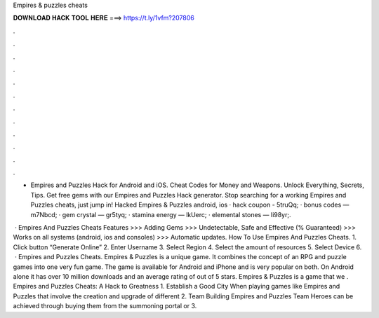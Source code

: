 Empires & puzzles cheats



𝐃𝐎𝐖𝐍𝐋𝐎𝐀𝐃 𝐇𝐀𝐂𝐊 𝐓𝐎𝐎𝐋 𝐇𝐄𝐑𝐄 ===> https://t.ly/1vfm?207806



.



.



.



.



.



.



.



.



.



.



.



.

- Empires and Puzzles Hack for Android and iOS. Cheat Codes for Money and Weapons. Unlock Everything, Secrets, Tips. Get free gems with our Empires and Puzzles Hack generator. Stop searching for a working Empires and Puzzles cheats, just jump in! Hacked Empires & Puzzles android, ios · hack coupon - 5truQq; · bonus codes — m7Nbcd; · gem crystal — gr5tyq; · stamina energy — lkUerc; · elemental stones — Ii98yr;.

 · Empires And Puzzles Cheats Features >>> Adding Gems >>> Undetectable, Safe and Effective (% Guaranteed) >>> Works on all systems (android, ios and consoles) >>> Automatic updates. How To Use Empires And Puzzles Cheats. 1. Click button “Generate Online” 2. Enter Username 3. Select Region 4. Select the amount of resources 5. Select Device 6.  · Empires and Puzzles Cheats. Empires & Puzzles is a unique game. It combines the concept of an RPG and puzzle games into one very fun game. The game is available for Android and iPhone and is very popular on both. On Android alone it has over 10 million downloads and an average rating of out of 5 stars. Empires & Puzzles is a game that we . Empires and Puzzles Cheats: A Hack to Greatness 1. Establish a Good City When playing games like Empires and Puzzles that involve the creation and upgrade of different 2. Team Building Empires and Puzzles Team Heroes can be achieved through buying them from the summoning portal or 3.
